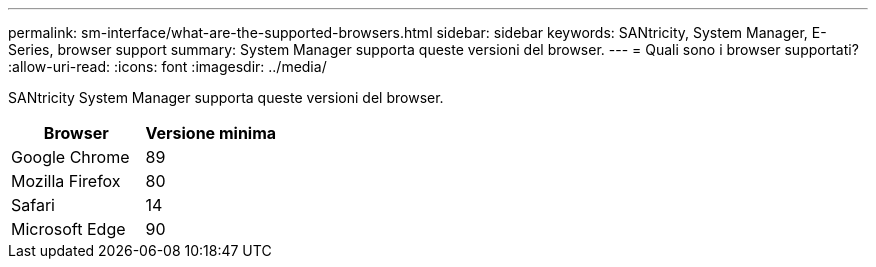 ---
permalink: sm-interface/what-are-the-supported-browsers.html 
sidebar: sidebar 
keywords: SANtricity, System Manager, E-Series, browser support 
summary: System Manager supporta queste versioni del browser. 
---
= Quali sono i browser supportati?
:allow-uri-read: 
:icons: font
:imagesdir: ../media/


[role="lead"]
SANtricity System Manager supporta queste versioni del browser.

[cols="1a,1a"]
|===
| Browser | Versione minima 


 a| 
Google Chrome
 a| 
89



 a| 
Mozilla Firefox
 a| 
80



 a| 
Safari
 a| 
14



 a| 
Microsoft Edge
 a| 
90

|===